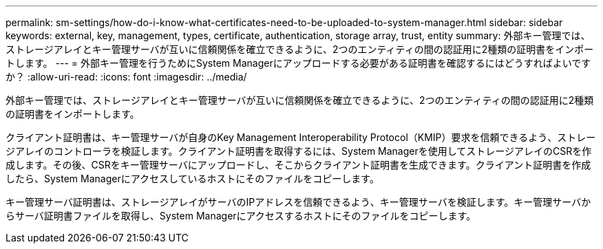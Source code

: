 ---
permalink: sm-settings/how-do-i-know-what-certificates-need-to-be-uploaded-to-system-manager.html 
sidebar: sidebar 
keywords: external, key, management, types, certificate, authentication, storage array, trust, entity 
summary: 外部キー管理では、ストレージアレイとキー管理サーバが互いに信頼関係を確立できるように、2つのエンティティの間の認証用に2種類の証明書をインポートします。 
---
= 外部キー管理を行うためにSystem Managerにアップロードする必要がある証明書を確認するにはどうすればよいですか？
:allow-uri-read: 
:icons: font
:imagesdir: ../media/


[role="lead"]
外部キー管理では、ストレージアレイとキー管理サーバが互いに信頼関係を確立できるように、2つのエンティティの間の認証用に2種類の証明書をインポートします。

クライアント証明書は、キー管理サーバが自身のKey Management Interoperability Protocol（KMIP）要求を信頼できるよう、ストレージアレイのコントローラを検証します。クライアント証明書を取得するには、System Managerを使用してストレージアレイのCSRを作成します。その後、CSRをキー管理サーバにアップロードし、そこからクライアント証明書を生成できます。クライアント証明書を作成したら、System Managerにアクセスしているホストにそのファイルをコピーします。

キー管理サーバ証明書は、ストレージアレイがサーバのIPアドレスを信頼できるよう、キー管理サーバを検証します。キー管理サーバからサーバ証明書ファイルを取得し、System Managerにアクセスするホストにそのファイルをコピーします。
